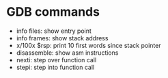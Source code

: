* GDB commands
- info files: show entry point
- info frames: show stack address
- x/100x $rsp: print 10 first words since stack pointer
- disassemble: show asm instructions
- nexti: step over function call
- stepi: step into function call
